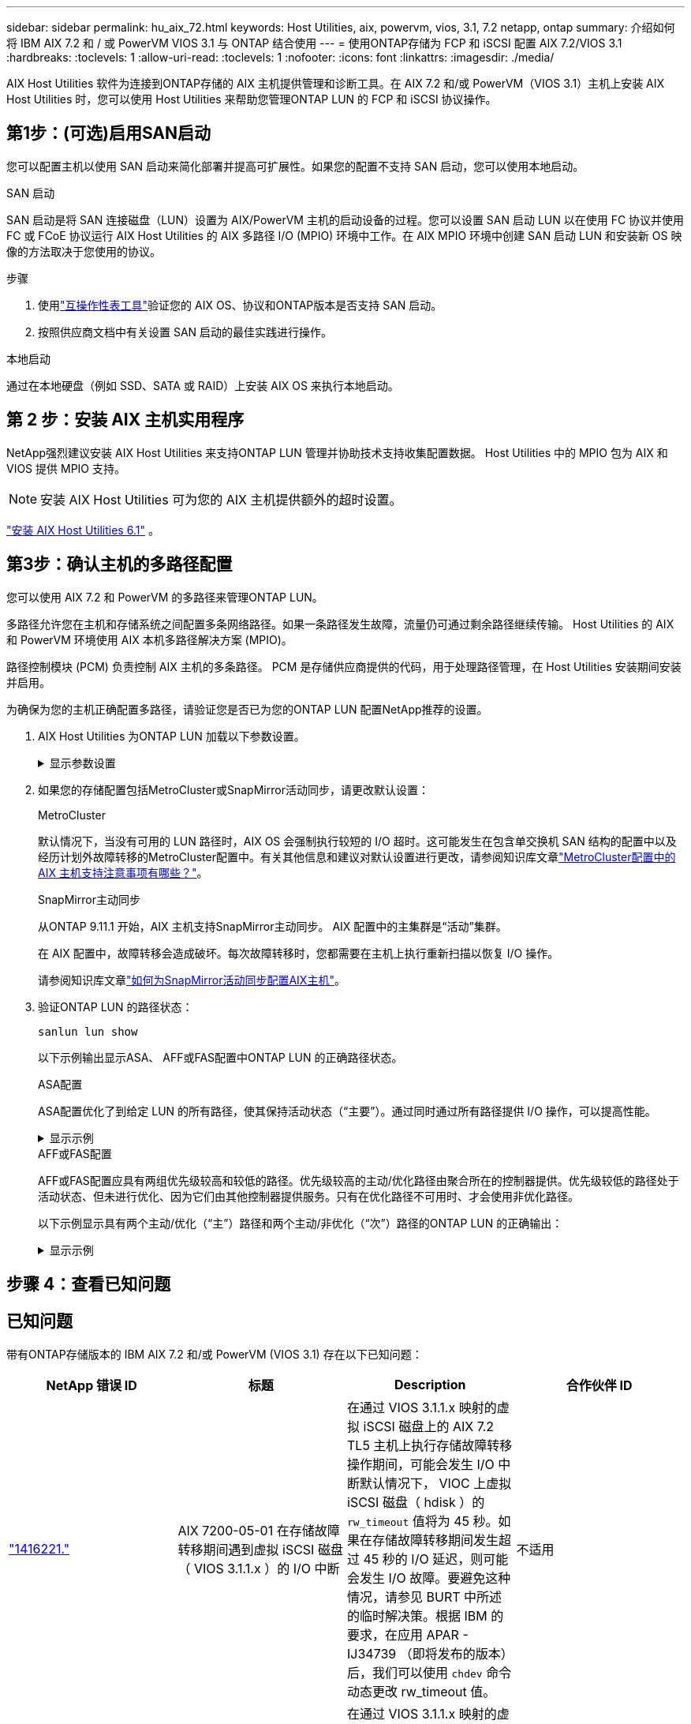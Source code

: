 ---
sidebar: sidebar 
permalink: hu_aix_72.html 
keywords: Host Utilities, aix, powervm, vios, 3.1, 7.2 netapp, ontap 
summary: 介绍如何将 IBM AIX 7.2 和 / 或 PowerVM VIOS 3.1 与 ONTAP 结合使用 
---
= 使用ONTAP存储为 FCP 和 iSCSI 配置 AIX 7.2/VIOS 3.1
:hardbreaks:
:toclevels: 1
:allow-uri-read: 
:toclevels: 1
:nofooter: 
:icons: font
:linkattrs: 
:imagesdir: ./media/


[role="lead"]
AIX Host Utilities 软件为连接到ONTAP存储的 AIX 主机提供管理和诊断工具。在 AIX 7.2 和/或 PowerVM（VIOS 3.1）主机上安装 AIX Host Utilities 时，您可以使用 Host Utilities 来帮助您管理ONTAP LUN 的 FCP 和 iSCSI 协议操作。



== 第1步：(可选)启用SAN启动

您可以配置主机以使用 SAN 启动来简化部署并提高可扩展性。如果您的配置不支持 SAN 启动，您可以使用本地启动。

[role="tabbed-block"]
====
.SAN 启动
--
SAN 启动是将 SAN 连接磁盘（LUN）设置为 AIX/PowerVM 主机的启动设备的过程。您可以设置 SAN 启动 LUN 以在使用 FC 协议并使用 FC 或 FCoE 协议运行 AIX Host Utilities 的 AIX 多路径 I/O (MPIO) 环境中工作。在 AIX MPIO 环境中创建 SAN 启动 LUN 和安装新 OS 映像的方法取决于您使用的协议。

.步骤
. 使用link:https://mysupport.netapp.com/matrix/#welcome["互操作性表工具"^]验证您的 AIX OS、协议和ONTAP版本是否支持 SAN 启动。
. 按照供应商文档中有关设置 SAN 启动的最佳实践进行操作。


--
.本地启动
--
通过在本地硬盘（例如 SSD、SATA 或 RAID）上安装 AIX OS 来执行本地启动。

--
====


== 第 2 步：安装 AIX 主机实用程序

NetApp强烈建议安装 AIX Host Utilities 来支持ONTAP LUN 管理并协助技术支持收集配置数据。  Host Utilities 中的 MPIO 包为 AIX 和 VIOS 提供 MPIO 支持。


NOTE: 安装 AIX Host Utilities 可为您的 AIX 主机提供额外的超时设置。

link:hu_aix_61.html["安装 AIX Host Utilities 6.1"] 。



== 第3步：确认主机的多路径配置

您可以使用 AIX 7.2 和 PowerVM 的多路径来管理ONTAP LUN。

多路径允许您在主机和存储系统之间配置多条网络路径。如果一条路径发生故障，流量仍可通过剩余路径继续传输。  Host Utilities 的 AIX 和 PowerVM 环境使用 AIX 本机多路径解决方案 (MPIO)。

路径控制模块 (PCM) 负责控制 AIX 主机的多条路径。  PCM 是存储供应商提供的代码，用于处理路径管理，在 Host Utilities 安装期间安装并启用。

为确保为您的主机正确配置多路径，请验证您是否已为您的ONTAP LUN 配置NetApp推荐的设置。

. AIX Host Utilities 为ONTAP LUN 加载以下参数设置。
+
.显示参数设置
[%collapsible]
====
[cols="4*"]
|===
| 参数 | environment | AIX 的价值 | 注意 


| 算法 | MPIO | 循环 | 由 Host Utilities 设置 


| hcheck_cmd | MPIO | 查询 | 由 Host Utilities 设置 


| hcheck_interval | MPIO | 30 个 | 由 Host Utilities 设置 


| hcheck_mode | MPIO | 非活动 | 由 Host Utilities 设置 


| lun_reset_st | MPIO / 非 MPIO | 是的。 | 由 Host Utilities 设置 


| max_transfer | MPIO / 非 MPIO | FC LUN ： 0x100000 字节 | 由 Host Utilities 设置 


| QFull | MPIO / 非 MPIO | 2 秒延迟 | 由 Host Utilities 设置 


| queue_depth | MPIO / 非 MPIO | 64 | 由 Host Utilities 设置 


| reserve_policy | MPIO / 非 MPIO | no_reserve | 由 Host Utilities 设置 


| re_timeout （磁盘） | MPIO / 非 MPIO | 30 秒 | 使用操作系统默认值 


| dyntrk | MPIO / 非 MPIO | 是的。 | 使用操作系统默认值 


| FC_err_recov | MPIO / 非 MPIO | fast_fail | 使用操作系统默认值 


| q_type | MPIO / 非 MPIO | 简单 | 使用操作系统默认值 


| num_cmd_elems | MPIO / 非 MPIO | 对于 AIX 3072 ，对于 VIOS 为 1024 | FC EN1B ， FC EN1C 


| num_cmd_elems | MPIO / 非 MPIO | 1024 （用于 AIX ） | FC EN0G 
|===
====
. 如果您的存储配置包括MetroCluster或SnapMirror活动同步，请更改默认设置：
+
[role="tabbed-block"]
====
.MetroCluster
--
默认情况下，当没有可用的 LUN 路径时，AIX OS 会强制执行较短的 I/O 超时。这可能发生在包含单交换机 SAN 结构的配置中以及经历计划外故障转移的MetroCluster配置中。有关其他信息和建议对默认设置进行更改，请参阅知识库文章link:https://kb.netapp.com/on-prem/ontap/mc/MC-KBs/What_are_AIX_Host_support_considerations_in_a_MetroCluster_configuration["MetroCluster配置中的 AIX 主机支持注意事项有哪些？"^]。

--
.SnapMirror主动同步
--
从ONTAP 9.11.1 开始，AIX 主机支持SnapMirror主动同步。  AIX 配置中的主集群是“活动”集群。

在 AIX 配置中，故障转移会造成破坏。每次故障转移时，您都需要在主机上执行重新扫描以恢复 I/O 操作。

请参阅知识库文章link:https://kb.netapp.com/on-prem/ontap/DP/SnapMirror/SnapMirror-KBs/How_to_configure_AIX_Host_for_SnapMirror_active_sync_in_ONTAP["如何为SnapMirror活动同步配置AIX主机"^]。

--
====
. 验证ONTAP LUN 的路径状态：
+
[source, cli]
----
sanlun lun show
----
+
以下示例输出显示ASA、 AFF或FAS配置中ONTAP LUN 的正确路径状态。

+
[role="tabbed-block"]
====
.ASA配置
--
ASA配置优化了到给定 LUN 的所有路径，使其保持活动状态（“主要”）。通过同时通过所有路径提供 I/O 操作，可以提高性能。

.显示示例
[%collapsible]
=====
[listing]
----
# sanlun lun show -p |grep -p hdisk78
                    ONTAP Path: vs_aix_clus:/vol/chataix_205p2_vol_en_1_7/jfs_205p2_lun_en
                           LUN: 37
                      LUN Size: 15g
                   Host Device: hdisk78
                          Mode: C
            Multipath Provider: AIX Native
        Multipathing Algorithm: round_robin
------ ------- ------ ------- --------- ----------
host   vserver  AIX                      AIX MPIO
path   path     MPIO   host    vserver     path
state  type     path   adapter LIF       priority
------ ------- ------ ------- --------- ----------
up     primary  path0  fcs0    fc_aix_1     1
up     primary  path1  fcs0    fc_aix_2     1
up     primary  path2  fcs1    fc_aix_3     1
up     primary  path3  fcs1    fc_aix_4     1
----
=====
--
.AFF或FAS配置
--
AFF或FAS配置应具有两组优先级较高和较低的路径。优先级较高的主动/优化路径由聚合所在的控制器提供。优先级较低的路径处于活动状态、但未进行优化、因为它们由其他控制器提供服务。只有在优化路径不可用时、才会使用非优化路径。

以下示例显示具有两个主动/优化（“主”）路径和两个主动/非优化（“次”）路径的ONTAP LUN 的正确输出：

.显示示例
[%collapsible]
=====
[listing]
----
# sanlun lun show -p |grep -p hdisk78
                    ONTAP Path: vs_aix_clus:/vol/chataix_205p2_vol_en_1_7/jfs_205p2_lun_en
                           LUN: 37
                      LUN Size: 15g
                   Host Device: hdisk78
                          Mode: C
            Multipath Provider: AIX Native
        Multipathing Algorithm: round_robin
------- ---------- ------ ------- ---------- ----------
host    vserver    AIX                        AIX MPIO
path    path       MPIO   host    vserver         path
state   type       path   adapter LIF         priority
------- ---------- ------ ------- ---------- ----------
up      secondary  path0  fcs0    fc_aix_1        1
up      primary    path1  fcs0    fc_aix_2        1
up      primary    path2  fcs1    fc_aix_3        1
up      secondary  path3  fcs1    fc_aix_4        1
----
=====
--
====




== 步骤 4：查看已知问题



== 已知问题

带有ONTAP存储版本的 IBM AIX 7.2 和/或 PowerVM (VIOS 3.1) 存在以下已知问题：

[cols="4*"]
|===
| NetApp 错误 ID | 标题 | Description | 合作伙伴 ID 


| link:https://mysupport.netapp.com/site/bugs-online/product/HOSTUTILITIES/1416221["1416221."^] | AIX 7200-05-01 在存储故障转移期间遇到虚拟 iSCSI 磁盘（ VIOS 3.1.1.x ）的 I/O 中断 | 在通过 VIOS 3.1.1.x 映射的虚拟 iSCSI 磁盘上的 AIX 7.2 TL5 主机上执行存储故障转移操作期间，可能会发生 I/O 中断默认情况下， VIOC 上虚拟 iSCSI 磁盘（ hdisk ）的 `rw_timeout` 值将为 45 秒。如果在存储故障转移期间发生超过 45 秒的 I/O 延迟，则可能会发生 I/O 故障。要避免这种情况，请参见 BURT 中所述的临时解决策。根据 IBM 的要求，在应用 APAR - IJ34739 （即将发布的版本）后，我们可以使用 `chdev` 命令动态更改 rw_timeout 值。 | 不适用 


| link:https://mysupport.netapp.com/site/bugs-online/product/HOSTUTILITIES/1414700["1414700"^] | 在存储故障转移期间， AIX 7.2 TL04 的虚拟 iSCSI 磁盘（ VIOS 3.1.1.x ）发生 I/O 中断 | 在通过 VIOS 3.1.1.x 映射的虚拟 iSCSI 磁盘上的 AIX 7.2 TL4 主机上执行存储故障转移操作期间，可能会发生 I/O 中断默认情况下， VIOC 上 vSCSI 适配器的 `rw_timeout` 值为 45 秒。如果在存储故障转移期间发生超过 45 秒的 I/O 延迟，则可能会发生 I/O 故障。要避免这种情况，请参见 BURT 中所述的临时解决策。 | 不适用 


| link:https://mysupport.netapp.com/site/bugs-online/product/HOSTUTILITIES/1307653["1307653"^] | 在SFO故障和直接I/O期间、VIOS 3.1.1.10会发生I/O问题 | 在VIOS 3.1.1上、由16 GB或32 GB FC适配器提供后备支持的NPIV客户端磁盘可能发生I/O故障。此外、 `vfchost`驱动程序可能会停止处理来自客户端的I/O请求。应用IBM APAR IJ22290 IBM APAR IJ23222可解决此问题。 | 不适用 
|===


== 下一步是什么？

link:hu-aix-command-reference.html["了解如何使用 AIX Host Utilities 工具"] 。
